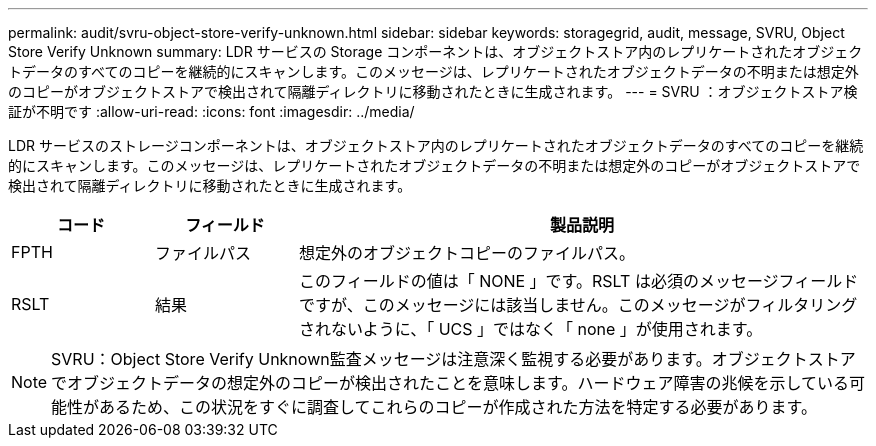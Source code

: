 ---
permalink: audit/svru-object-store-verify-unknown.html 
sidebar: sidebar 
keywords: storagegrid, audit, message, SVRU, Object Store Verify Unknown 
summary: LDR サービスの Storage コンポーネントは、オブジェクトストア内のレプリケートされたオブジェクトデータのすべてのコピーを継続的にスキャンします。このメッセージは、レプリケートされたオブジェクトデータの不明または想定外のコピーがオブジェクトストアで検出されて隔離ディレクトリに移動されたときに生成されます。 
---
= SVRU ：オブジェクトストア検証が不明です
:allow-uri-read: 
:icons: font
:imagesdir: ../media/


[role="lead"]
LDR サービスのストレージコンポーネントは、オブジェクトストア内のレプリケートされたオブジェクトデータのすべてのコピーを継続的にスキャンします。このメッセージは、レプリケートされたオブジェクトデータの不明または想定外のコピーがオブジェクトストアで検出されて隔離ディレクトリに移動されたときに生成されます。

[cols="1a,1a,4a"]
|===
| コード | フィールド | 製品説明 


 a| 
FPTH
 a| 
ファイルパス
 a| 
想定外のオブジェクトコピーのファイルパス。



 a| 
RSLT
 a| 
結果
 a| 
このフィールドの値は「 NONE 」です。RSLT は必須のメッセージフィールドですが、このメッセージには該当しません。このメッセージがフィルタリングされないように、「 UCS 」ではなく「 none 」が使用されます。

|===

NOTE: SVRU：Object Store Verify Unknown監査メッセージは注意深く監視する必要があります。オブジェクトストアでオブジェクトデータの想定外のコピーが検出されたことを意味します。ハードウェア障害の兆候を示している可能性があるため、この状況をすぐに調査してこれらのコピーが作成された方法を特定する必要があります。
